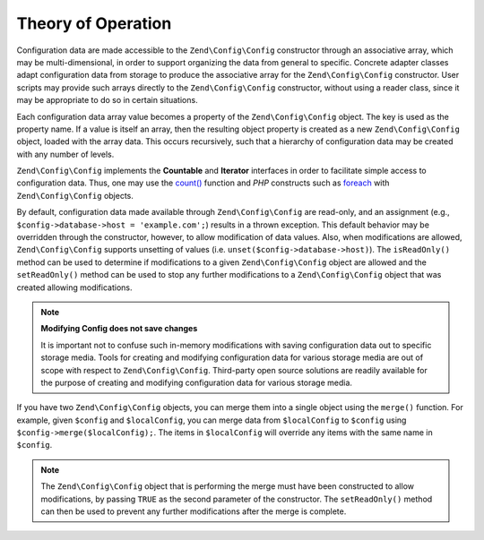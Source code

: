 .. _zend.config.theory_of_operation:

Theory of Operation
===================

Configuration data are made accessible to the ``Zend\Config\Config`` constructor through an associative array, which may be multi-dimensional, in order to support organizing the data from general to specific. Concrete adapter classes adapt configuration data from storage to produce the associative array for the ``Zend\Config\Config`` constructor. User scripts may provide such arrays directly to the ``Zend\Config\Config`` constructor, without using a reader class, since it may be appropriate to do so in certain situations.

Each configuration data array value becomes a property of the ``Zend\Config\Config`` object. The key is used as the property name. If a value is itself an array, then the resulting object property is created as a new ``Zend\Config\Config`` object, loaded with the array data. This occurs recursively, such that a hierarchy of configuration data may be created with any number of levels.

``Zend\Config\Config`` implements the **Countable** and **Iterator** interfaces in order to facilitate simple access to configuration data. Thus, one may use the `count()`_ function and *PHP* constructs such as `foreach`_ with ``Zend\Config\Config`` objects.

By default, configuration data made available through ``Zend\Config\Config`` are read-only, and an assignment (e.g., ``$config->database->host = 'example.com';``) results in a thrown exception. This default behavior may be overridden through the constructor, however, to allow modification of data values. Also, when modifications are allowed, ``Zend\Config\Config`` supports unsetting of values (i.e. ``unset($config->database->host)``). The ``isReadOnly()`` method can be used to determine if modifications to a given ``Zend\Config\Config`` object are allowed and the ``setReadOnly()`` method can be used to stop any further modifications to a ``Zend\Config\Config`` object that was created allowing modifications.

.. note::

   **Modifying Config does not save changes**

   It is important not to confuse such in-memory modifications with saving configuration data out to specific storage media. Tools for creating and modifying configuration data for various storage media are out of scope with respect to ``Zend\Config\Config``. Third-party open source solutions are readily available for the purpose of creating and modifying configuration data for various storage media.

If you have two ``Zend\Config\Config`` objects, you can merge them into a single object using the ``merge()`` function. For example, given ``$config`` and ``$localConfig``, you can merge data from ``$localConfig`` to ``$config`` using ``$config->merge($localConfig);``. The items in ``$localConfig`` will override any items with the same name in ``$config``.

.. note::

   The ``Zend\Config\Config`` object that is performing the merge must have been constructed to allow modifications, by passing ``TRUE`` as the second parameter of the constructor. The ``setReadOnly()`` method can then be used to prevent any further modifications after the merge is complete.



.. _`count()`: http://php.net/count
.. _`foreach`: http://php.net/foreach
